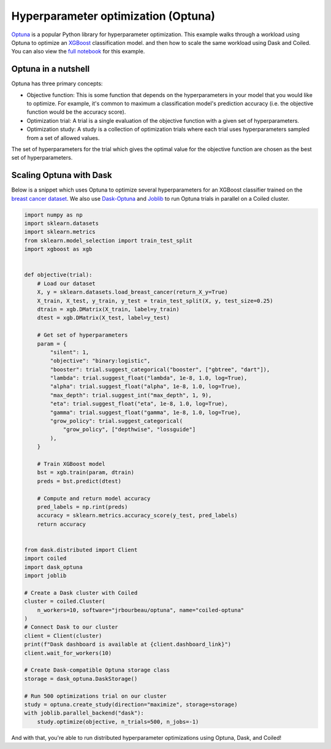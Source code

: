Hyperparameter optimization (Optuna)
====================================

`Optuna <https://optuna.org/>`_ is a popular Python library for hyperparameter
optimization. This example walks through a workload using Optuna to optimize an
`XGBoost <https://xgboost.readthedocs.io/en/latest/>`_ classification model. and
then how to scale the same workload using Dask and Coiled. You can also view the
`full notebook <https://github.com/coiled/notebooks/blob/main/optuna-xgboost/optuna-xgboost.ipynb>`_
for this example.

Optuna in a nutshell
--------------------

Optuna has three primary concepts:

- Objective function: This is some function that depends on the hyperparameters
  in your model that you would like to optimize. For example, it's common to
  maximum a classification model's prediction accuracy (i.e. the objective
  function would be the accuracy score).

- Optimization trial: A trial is a single evaluation of the objective function
  with a given set of hyperparameters.

- Optimization study: A study is a collection of optimization trials where each
  trial uses hyperparameters sampled from a set of allowed values.

The set of hyperparameters for the trial which gives the optimal value for the
objective function are chosen as the best set of hyperparameters.


Scaling Optuna with Dask
------------------------

Below is a snippet which uses Optuna to optimize several hyperparameters for an
XGBoost classifier trained on the
`breast cancer dataset <https://scikit-learn.org/stable/datasets/toy_dataset.html#breast-cancer-wisconsin-diagnostic-dataset>`_.
We also use `Dask-Optuna <https://jrbourbeau.github.io/dask-optuna>`_ and
`Joblib <https://joblib.readthedocs.io/en/latest/>`_ to run Optuna trials in
parallel on a Coiled cluster.

.. code-block:: python

    import numpy as np
    import sklearn.datasets
    import sklearn.metrics
    from sklearn.model_selection import train_test_split
    import xgboost as xgb


    def objective(trial):
        # Load our dataset
        X, y = sklearn.datasets.load_breast_cancer(return_X_y=True)
        X_train, X_test, y_train, y_test = train_test_split(X, y, test_size=0.25)
        dtrain = xgb.DMatrix(X_train, label=y_train)
        dtest = xgb.DMatrix(X_test, label=y_test)

        # Get set of hyperparameters
        param = {
            "silent": 1,
            "objective": "binary:logistic",
            "booster": trial.suggest_categorical("booster", ["gbtree", "dart"]),
            "lambda": trial.suggest_float("lambda", 1e-8, 1.0, log=True),
            "alpha": trial.suggest_float("alpha", 1e-8, 1.0, log=True),
            "max_depth": trial.suggest_int("max_depth", 1, 9),
            "eta": trial.suggest_float("eta", 1e-8, 1.0, log=True),
            "gamma": trial.suggest_float("gamma", 1e-8, 1.0, log=True),
            "grow_policy": trial.suggest_categorical(
                "grow_policy", ["depthwise", "lossguide"]
            ),
        }

        # Train XGBoost model
        bst = xgb.train(param, dtrain)
        preds = bst.predict(dtest)

        # Compute and return model accuracy
        pred_labels = np.rint(preds)
        accuracy = sklearn.metrics.accuracy_score(y_test, pred_labels)
        return accuracy


    from dask.distributed import Client
    import coiled
    import dask_optuna
    import joblib

    # Create a Dask cluster with Coiled
    cluster = coiled.Cluster(
        n_workers=10, software="jrbourbeau/optuna", name="coiled-optuna"
    )
    # Connect Dask to our cluster
    client = Client(cluster)
    print(f"Dask dashboard is available at {client.dashboard_link}")
    client.wait_for_workers(10)

    # Create Dask-compatible Optuna storage class
    storage = dask_optuna.DaskStorage()

    # Run 500 optimizations trial on our cluster
    study = optuna.create_study(direction="maximize", storage=storage)
    with joblib.parallel_backend("dask"):
        study.optimize(objective, n_trials=500, n_jobs=-1)

And with that, you're able to run distributed hyperparameter optimizations using
Optuna, Dask, and Coiled!
